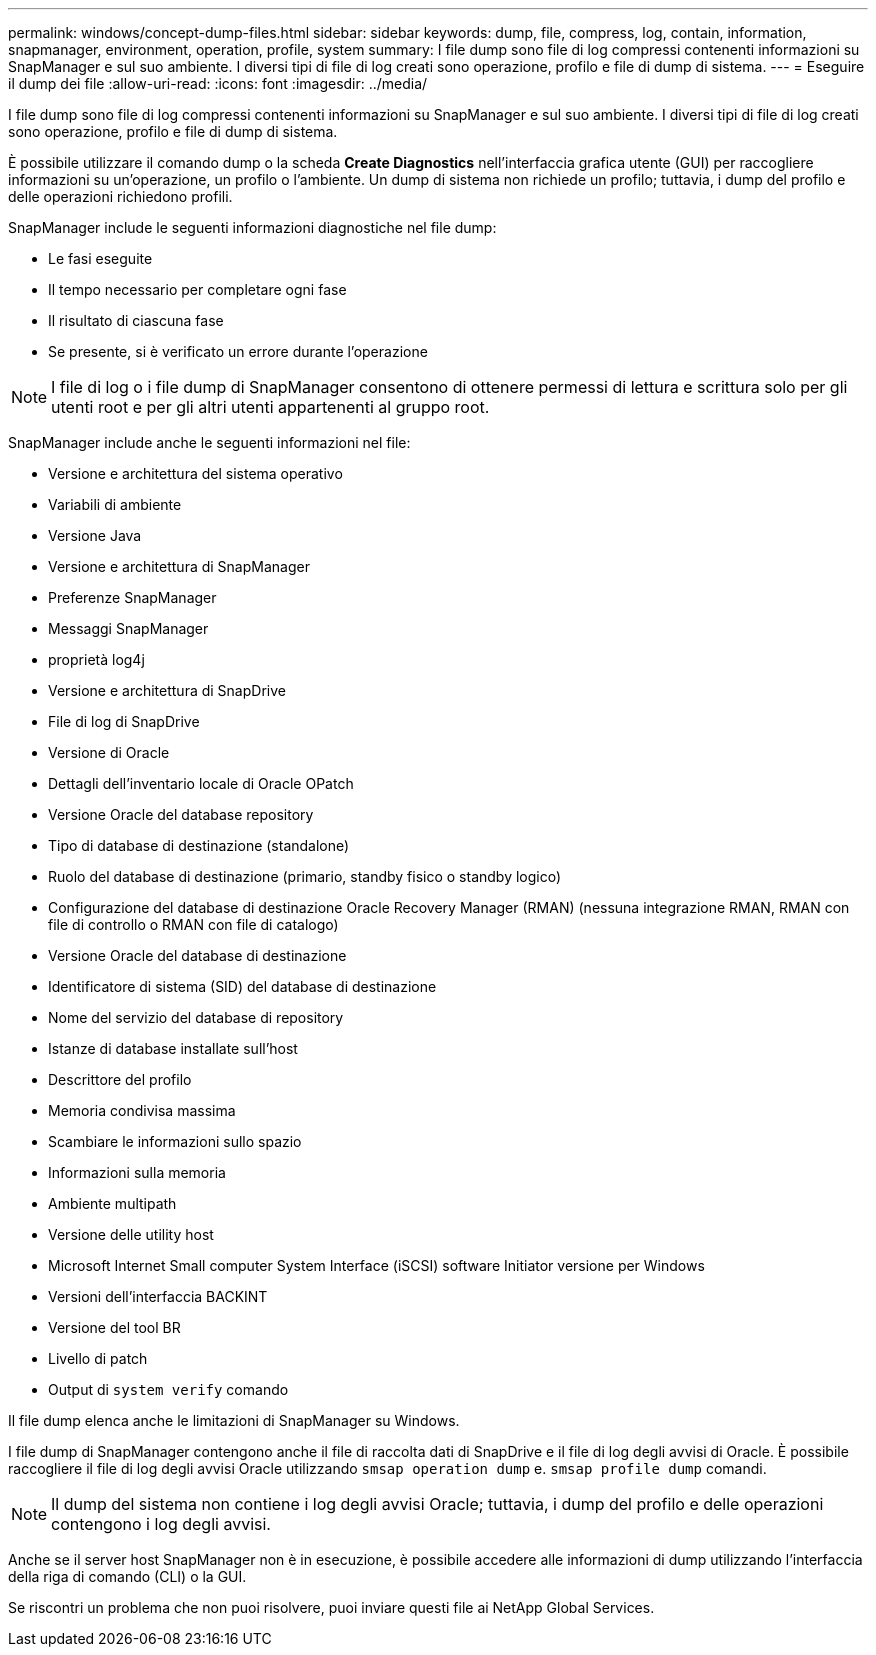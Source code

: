 ---
permalink: windows/concept-dump-files.html 
sidebar: sidebar 
keywords: dump, file, compress, log, contain, information, snapmanager, environment, operation, profile, system 
summary: I file dump sono file di log compressi contenenti informazioni su SnapManager e sul suo ambiente. I diversi tipi di file di log creati sono operazione, profilo e file di dump di sistema. 
---
= Eseguire il dump dei file
:allow-uri-read: 
:icons: font
:imagesdir: ../media/


[role="lead"]
I file dump sono file di log compressi contenenti informazioni su SnapManager e sul suo ambiente. I diversi tipi di file di log creati sono operazione, profilo e file di dump di sistema.

È possibile utilizzare il comando dump o la scheda *Create Diagnostics* nell'interfaccia grafica utente (GUI) per raccogliere informazioni su un'operazione, un profilo o l'ambiente. Un dump di sistema non richiede un profilo; tuttavia, i dump del profilo e delle operazioni richiedono profili.

SnapManager include le seguenti informazioni diagnostiche nel file dump:

* Le fasi eseguite
* Il tempo necessario per completare ogni fase
* Il risultato di ciascuna fase
* Se presente, si è verificato un errore durante l'operazione



NOTE: I file di log o i file dump di SnapManager consentono di ottenere permessi di lettura e scrittura solo per gli utenti root e per gli altri utenti appartenenti al gruppo root.

SnapManager include anche le seguenti informazioni nel file:

* Versione e architettura del sistema operativo
* Variabili di ambiente
* Versione Java
* Versione e architettura di SnapManager
* Preferenze SnapManager
* Messaggi SnapManager
* proprietà log4j
* Versione e architettura di SnapDrive
* File di log di SnapDrive
* Versione di Oracle
* Dettagli dell'inventario locale di Oracle OPatch
* Versione Oracle del database repository
* Tipo di database di destinazione (standalone)
* Ruolo del database di destinazione (primario, standby fisico o standby logico)
* Configurazione del database di destinazione Oracle Recovery Manager (RMAN) (nessuna integrazione RMAN, RMAN con file di controllo o RMAN con file di catalogo)
* Versione Oracle del database di destinazione
* Identificatore di sistema (SID) del database di destinazione
* Nome del servizio del database di repository
* Istanze di database installate sull'host
* Descrittore del profilo
* Memoria condivisa massima
* Scambiare le informazioni sullo spazio
* Informazioni sulla memoria
* Ambiente multipath
* Versione delle utility host
* Microsoft Internet Small computer System Interface (iSCSI) software Initiator versione per Windows
* Versioni dell'interfaccia BACKINT
* Versione del tool BR
* Livello di patch
* Output di `system verify` comando


Il file dump elenca anche le limitazioni di SnapManager su Windows.

I file dump di SnapManager contengono anche il file di raccolta dati di SnapDrive e il file di log degli avvisi di Oracle. È possibile raccogliere il file di log degli avvisi Oracle utilizzando `smsap operation dump` e. `smsap profile dump` comandi.


NOTE: Il dump del sistema non contiene i log degli avvisi Oracle; tuttavia, i dump del profilo e delle operazioni contengono i log degli avvisi.

Anche se il server host SnapManager non è in esecuzione, è possibile accedere alle informazioni di dump utilizzando l'interfaccia della riga di comando (CLI) o la GUI.

Se riscontri un problema che non puoi risolvere, puoi inviare questi file ai NetApp Global Services.
